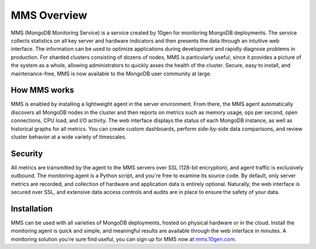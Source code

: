 ============
MMS Overview
============

MMS (MongoDB Monitoring Service) is a service created by 10gen for
monitoring MongoDB deployments. The service collects statistics on all
key server and hardware indicators and then presents the data through
an intuitive web interface. The information can be used to optimize
applications during development and rapidly diagnose problems in
production. For sharded clusters consisting of dozens of nodes, MMS is
particularly useful, since it provides a picture of the system as a
whole, allowing administrators to quickly asses the health of the
cluster. Secure, easy to install, and maintenance-free, MMS is now
available to the MongoDB user community at large.

How MMS works
-------------

MMS is enabled by installing a lightweight agent in the server
environment. From there, the MMS agent automatically discovers all
MongoDB nodes in the cluster and then reports on metrics such as
memory usage, ops per second, open connections, CPU load, and I/O
activity. The web interface displays the status of each MongoDB
instance, as well as historical graphs for all metrics. You can create
custom dashboards, perform side-by-side data comparisons, and review
cluster behavior at a wide variety of timescales.

Security
--------

All metrics are transmitted by the agent to the MMS servers over SSL
(128-bit encryption), and agent traffic is exclusively outbound. The
monitoring agent is a Python script, and you're free to examine its
source code. By default, only server metrics are recorded, and
collection of hardware and application data is entirely
optional. Naturally, the web interface is secured over SSL, and
extensive data access controls and audits are in place to ensure the
safety of your data.

Installation
------------

MMS can be used with all varieties of MongoDB deployments, hosted on
physical hardware or in the cloud. Install the monitoring agent is
quick and simple, and meaningful results are available through the web
interface in minutes. A monitoring solution you're sure find useful,
you can sign up for MMS now at `mms.10gen.com <http://mms.10gen.com>`_.
